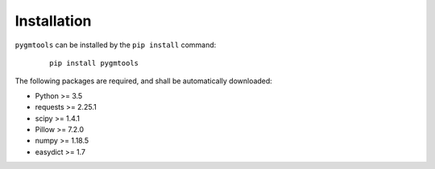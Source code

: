 =============
Installation
=============

``pygmtools`` can be installed by the ``pip install`` command:
    ::

        pip install pygmtools


The following packages are required, and shall be automatically downloaded:

* Python >= 3.5
* requests >= 2.25.1
* scipy >= 1.4.1
* Pillow >= 7.2.0
* numpy >= 1.18.5
* easydict >= 1.7
